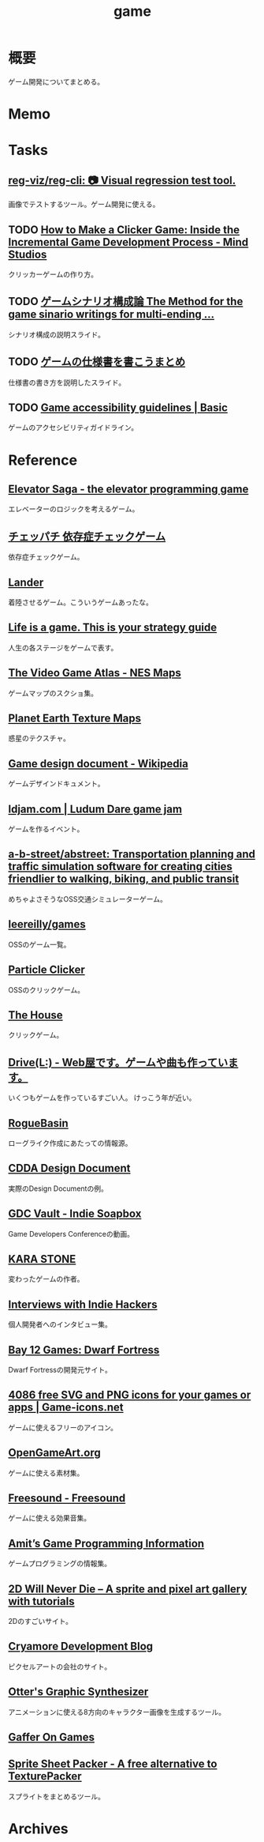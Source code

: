 :PROPERTIES:
:ID:       8b79aef9-1073-4788-9e81-68cc63e4f997
:END:
#+title: game
* 概要
ゲーム開発についてまとめる。
* Memo
* Tasks
** [[https://github.com/reg-viz/reg-cli][reg-viz/reg-cli: 📷 Visual regression test tool.]]
画像でテストするツール。ゲーム開発に使える。
** TODO [[https://themindstudios.com/blog/how-to-make-an-idle-clicker-game/][How to Make a Clicker Game: Inside the Incremental Game Development Process - Mind Studios]]
クリッカーゲームの作り方。
** TODO [[https://www.slideshare.net/nyaakobayashi/ss-12559078][ゲームシナリオ構成論 The Method for the game sinario writings for multi-ending …]]
シナリオ構成の説明スライド。
** TODO [[https://www.slideshare.net/ChizuruSugimoto/ss-177364439][ゲームの仕様書を書こうまとめ]]
仕様書の書き方を説明したスライド。
** TODO [[http://gameaccessibilityguidelines.com/basic/][Game accessibility guidelines | Basic]]
ゲームのアクセシビリティガイドライン。
* Reference
** [[http://play.elevatorsaga.com/][Elevator Saga - the elevator programming game]]
エレベーターのロジックを考えるゲーム。
** [[https://www.daikoku.co.jp/games/chepachi/][チェッパチ 依存症チェックゲーム]]
依存症チェックゲーム。
** [[https://ehmorris.com/lander/][Lander]]
着陸させるゲーム。こういうゲームあったな。
** [[https://oliveremberton.com/2014/life-is-a-game-this-is-your-strategy-guide/][Life is a game. This is your strategy guide]]
人生の各ステージをゲームで表す。
** [[https://www.vgmaps.com/Atlas/NES/index.htm][The Video Game Atlas - NES Maps]]
ゲームマップのスクショ集。
** [[http://planetpixelemporium.com/earth.html][Planet Earth Texture Maps]]
惑星のテクスチャ。
** [[https://en.wikipedia.org/wiki/Game_design_document][Game design document - Wikipedia]]
ゲームデザインドキュメント。
** [[https://ldjam.com/][ldjam.com | Ludum Dare game jam]]
ゲームを作るイベント。
** [[https://github.com/a-b-street/abstreet][a-b-street/abstreet: Transportation planning and traffic simulation software for creating cities friendlier to walking, biking, and public transit]]
めちゃよさそうなOSS交通シミュレーターゲーム。
** [[https://github.com/leereilly/games#user-content-strategy][leereilly/games]]
OSSのゲーム一覧。
** [[http://particle-clicker.web.cern.ch/][Particle Clicker]]
OSSのクリックゲーム。
** [[https://the-house.arturkot.pl/][The House]]
クリックゲーム。
** [[https://laineus.com/][Drive(L:) - Web屋です。ゲームや曲も作っています。]]
いくつもゲームを作っているすごい人。
けっこう年が近い。
** [[http://www.roguebasin.com/index.php/Main_Page][RogueBasin]]
ローグライク作成にあたっての情報源。
** [[https://cataclysmdda.org/design-doc/][CDDA Design Document]]
実際のDesign Documentの例。
** [[https://www.gdcvault.com/play/1025698/Indie][GDC Vault - Indie Soapbox]]
Game Developers Conferenceの動画。
** [[https://karastonesite.com/][KARA STONE]]
変わったゲームの作者。
** [[https://www.indiehackers.com/interviews/page/1][Interviews with Indie Hackers]]
個人開発者へのインタビュー集。
** [[http://www.bay12games.com/][Bay 12 Games: Dwarf Fortress]]
Dwarf Fortressの開発元サイト。
** [[https://game-icons.net/][4086 free SVG and PNG icons for your games or apps | Game-icons.net]]
ゲームに使えるフリーのアイコン。
** [[https://opengameart.org/][OpenGameArt.org]]
ゲームに使える素材集。
** [[https://freesound.org/][Freesound - Freesound]]
ゲームに使える効果音集。
** [[http://www-cs-students.stanford.edu/~amitp/gameprog.html][Amit’s Game Programming Information]]
ゲームプログラミングの情報集。
** [[https://2dwillneverdie.com/][2D Will Never Die – A sprite and pixel art gallery with tutorials]]
2Dのすごいサイト。
** [[https://cryamore.tumblr.com/][Cryamore Development Blog]]
ピクセルアートの会社のサイト。
** [[https://korcs.info/ogs/][Otter's Graphic Synthesizer]]
アニメーションに使える8方向のキャラクター画像を生成するツール。
** [[https://gafferongames.com/][Gaffer On Games]]
** [[https://www.codeandweb.com/free-sprite-sheet-packer][Sprite Sheet Packer - A free alternative to TexturePacker]]
スプライトをまとめるツール。
* Archives
